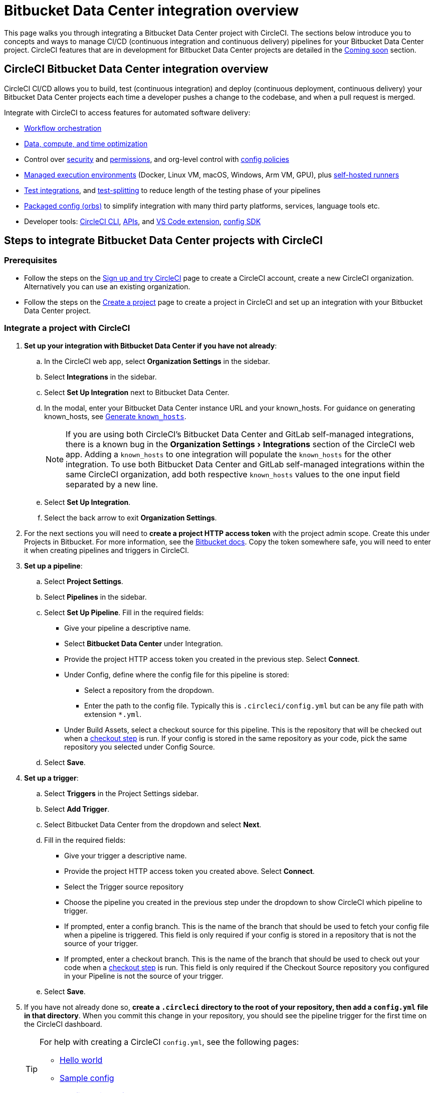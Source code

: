 = Bitbucket Data Center integration overview
:page-platform: Cloud
:page-description: Learn how to integrate Bitbucket Data Center with CircleCI to manage your pipelines with our.
:icons: font
:experimental:

This page walks you through integrating a Bitbucket Data Center project with CircleCI. The sections below introduce you to concepts and ways to manage CI/CD (continuous integration and continuous delivery) pipelines for your Bitbucket Data Center project. CircleCI features that are in development for Bitbucket Data Center projects are detailed in the <<coming-soon>> section.

[#overview]
== CircleCI Bitbucket Data Center integration overview

CircleCI CI/CD allows you to build, test (continuous integration) and deploy (continuous deployment, continuous delivery) your Bitbucket Data Center projects each time a developer pushes a change to the codebase, and when a pull request is merged.

Integrate with CircleCI to access features for automated software delivery:

* xref:orchestrate:workflows.adoc#workflows-configuration-examples[Workflow orchestration]
* xref:optimize:optimizations.adoc[Data, compute, and time optimization]
* Control over xref:security:security.adoc[security] and xref:security:contexts.adoc[permissions], and org-level control with xref:config-policies:config-policy-management-overview.adoc[config policies]
* xref:execution-managed:executor-intro.adoc[Managed execution environments] (Docker, Linux VM, macOS, Windows, Arm VM, GPU), plus xref:execution-runner:runner-overview.adoc[self-hosted runners]
* xref:test:test.adoc[Test integrations], and xref:optimize:parallelism-faster-jobs.adoc[test-splitting] to reduce length of the testing phase of your pipelines
* xref:orbs:use:orb-intro.adoc[Packaged config (orbs)] to simplify integration with many third party platforms, services, language tools etc.
* Developer tools: xref:toolkit:local-cli.adoc[CircleCI CLI], xref:toolkit:api-intro.adoc[APIs], and xref:toolkit:vs-code-extension-overview.adoc[VS Code extension], xref:toolkit:circleci-config-sdk.adoc[config SDK]

== Steps to integrate Bitbucket Data Center projects with CircleCI

=== Prerequisites

* Follow the steps on the xref:getting-started:first-steps.adoc[Sign up and try CircleCI] page to create a CircleCI account, create a new CircleCI organization. Alternatively you can use an existing organization.

* Follow the steps on the xref:getting-started:create-project.adoc#create-a-project[Create a project] page to create a project in CircleCI and set up an integration with your Bitbucket Data Center project.

=== Integrate a project with CircleCI

. **Set up your integration with Bitbucket Data Center if you have not already**:
.. In the CircleCI web app, select **Organization Settings** in the sidebar.
.. Select **Integrations** in the sidebar.
.. Select btn:[Set Up Integration] next to Bitbucket Data Center.
.. In the modal, enter your Bitbucket Data Center instance URL and your known_hosts. For guidance on generating known_hosts, see <<known-hosts>>.
+
NOTE: If you are using both CircleCI's Bitbucket Data Center and GitLab self-managed integrations, there is a known bug in the menu:Organization Settings[Integrations] section of the CircleCI web app. Adding a `known_hosts` to one integration will populate the `known_hosts`  for the other integration. To use both Bitbucket Data Center and GitLab self-managed integrations within the same CircleCI organization, add both respective `known_hosts` values to the one input field separated by a new line.

.. Select btn:[Set Up Integration].
.. Select the back arrow to exit **Organization Settings**.

. For the next sections you will need to **create a project HTTP access token** with the project admin scope. Create this under Projects in Bitbucket. For more information, see the link:https://confluence.atlassian.com/bitbucketserver/http-access-tokens-939515499.html[Bitbucket docs]. Copy the token somewhere safe, you will need to enter it when creating pipelines and triggers in CircleCI.

. **Set up a pipeline**:
.. Select **Project Settings**.
.. Select **Pipelines** in the sidebar.
.. Select **Set Up Pipeline**. Fill in the required fields:
** Give your pipeline a descriptive name.
** Select **Bitbucket Data Center** under Integration.
** Provide the project HTTP access token you created in the previous step. Select btn:[Connect].
** Under Config, define where the config file for this pipeline is stored:
*** Select a repository from the dropdown.
*** Enter the path to the config file. Typically this is `.circleci/config.yml` but can be any file path with extension `*.yml`.
** Under Build Assets, select a checkout source for this pipeline. This is the repository that will be checked out when a link:https://circleci.com/docs/configuration-reference/#checkout[checkout step] is run. If your config is stored in the same repository as your code, pick the same repository you selected under Config Source.
.. Select btn:[Save].

. **Set up a trigger**:
.. Select **Triggers** in the Project Settings sidebar.
.. Select **Add Trigger**.
.. Select Bitbucket Data Center from the dropdown and select btn:[Next].
.. Fill in the required fields:
** Give your trigger a descriptive name.
** Provide the project HTTP access token you created above. Select btn:[Connect].
** Select the Trigger source repository
** Choose the pipeline you created in the previous step under the dropdown to show CircleCI which pipeline to trigger.
** If prompted, enter a config branch. This is the name of the branch that should be used to fetch your config file when a pipeline is triggered. This field is only required if your config is stored in a repository that is not the source of your trigger.
** If prompted, enter a checkout branch. This is the name of the branch that should be used to check out your code when a link:https://circleci.com/docs/configuration-reference/#checkout[checkout step] is run. This field is only required if the Checkout Source repository you configured in your Pipeline is not the source of your trigger.

.. Select btn:[Save].

. If you have not already done so, **create a `.circleci` directory to the root of your repository, then add a `config.yml` file in that directory**. When you commit this change in your repository, you should see the pipeline trigger for the first time on the CircleCI dashboard.
+
[TIP]
====
For help with creating a CircleCI `config.yml`, see the following pages:

* xref:getting-started:hello-world.adoc[Hello world]
* xref:toolkit:sample-config.adoc[Sample config]
* xref:reference:ROOT:configuration-reference.adoc[Configuration reference]
====

Each time you push changes to your Bitbucket Data Center repository, a new pipeline is triggered and you should see it running for the project within the CircleCI web app.

image::guides:ROOT:gl-ga/gitlab-ga-successful-pipeline.png[Successful pipeline run]

Make any further changes to your CircleCI config in your Bitbucket Data Center repository. Editing an existing CircleCI configuration within the web app is not currently available.

Committing changes in your repository will automatically trigger a pipeline. Manually triggering a pipeline from the CircleCI web app is not available at this time.

[#known-hosts]
=== Generate `known_hosts`

Integrating CircleCI with your Bitbucket Data Center instance requires that you store a public SSH host key within the CircleCI organization that will be accessing the Bitbucket Data Center instance.

To get the required SSH host key, run `ssh-keyscan` with the hostname and port of your Bitbucket Data Center instance. For example:

TIP: Replace the port with the correct port for your instance, and the hostname with your Bitbucket Data Center hostname.

[,shell]
----
ssh-keyscan -p 1234 bitbucket-datacenter.example.com
----

The output will look something like the following:

[,shell]
----
[bitbucket-datacenter.example.com]:1234 ssh-rsa AAAAB3NzaC1yc2EAAAADAQABAAA//NF6iU86j0hfGxn8ncjgwvmk9tMKzhFqrRLaltP0TGt760PhfWk070raKLHS3L6H0BdN9qNVsTk63czziFDmtBehE82/XXX+59MuppY0DHG3brNvw4REPmzZkQNIR6Cs8b15iFbwnIL51IH9kBVMztWQaRDPkPPxihM6e0n/vo5n3uEIPCTZiwLgKRcpeks2LsfbsW0NN5Q7J1Irp/ACstfrsFWSntranbjMe6cIwELNY6FhvYmETzH0cY0=
----

Copy the full output from the `ssh-keyscan` command and enter it into the "known hosts" text box when setting up your integration in the CircleCI web app under menu:Organization Settings[Integrations].

== How it works

When you connect a repository with your CircleCI project, behind the scenes, CircleCI is registering a webhook within your Bitbucket Data Center project. You may verify this once you have successfully created the project by navigating to your repository's menu:Project Settings[Webhooks] page.

== Limitations

The following limits are currently in place for Bitbucket Data Center integrations:

- Each user can create up to three organizations.
- Each organization under a Free Plan can have up to 10 projects.

If you need more organizations or projects, consider upgrading to a xref:plans-pricing:plan-overview.adoc[Paid plan], or link:https://support.circleci.com/hc/en-us/requests/new[contact our Support team].

[#project-settings]
== Project settings

Project settings is where you can access the following and more:

* Set up collaborators and roles.
* Set up and manage pipelines and triggers.
* Set up project level environment variables, SSH keys and API permissions.
* Set up integrations, for example, Slack notifications, LLMOps, status badges, webhooks.

[#people]
=== People and groups

Project roles give control over which users have access to which projects within an organization. This enables teams to have limited access to only their projects, while managers and others can have broader organizational access. The access options are:

* Admin: Read and write access to the project and all settings and ability to manage other users' access.
* Contributor: Read and write access to the project and some settings.
* Viewer: Read only access to the project and some settings.

For full details of roles, permissions, and groups, see the following pages:

* xref:permissions-authentication:roles-and-permissions-overview.adoc[Roles and permissions overview]
* xref:permissions-authentication:manage-groups.adoc[Manage groups]

[#configuration]
=== Pipelines and triggers

You can add or delete pipelines and triggers for your project. For details see the xref:orchestrate:pipelines.adoc#pipelines-and-triggers[pipelines overview].

[#project-settings-advanced]
=== Advanced

* You can optionally choose to enable the auto-cancel xref:orchestrate:skip-build.adoc#auto-cancel[redundant workflows setting]
* You can enable dynamic configuration using setup workflows in CircleCI. To learn about dynamic configuration, read the xref:orchestrate:dynamic-config.adoc[Dynamic configuration] guide.
* At this time, the **Free and Open Source** setting is not currently supported for Bitbucket Data Center, but there are plans to make this available in the future.

[#ssh-keys]
=== Additional SSH keys

You can add additional SSH keys to the project. You might want to set this up for a few reasons:

* If you would like to allow your project to access or deploy to services
* If you would like your project to write to, or checkout code from, other repositories

For details see the xref:add-ssh-key.adoc[Additional SSH keys overview].

[#organization-settings]
== Organization settings

For Bitbucket Data Center integrations, organizations and users are managed independently from your VCS. Organizations and users are considered CircleCI organizations and users, with their own roles and permissions that do not rely on those defined in your VCS.

To manage settings at the organization level, select btn:[Organization Settings] in the CircleCI web app sidebar.

[#organization-settings-people]
=== People

Add or remove users, and manage user roles for the organization as well as user invites. See the xref:permissions-authentication:roles-and-permissions-overview.adoc[Roles and permissions overview] page for full details.

[#organization-settings-integrations]
=== Integrations

The Integrations page under Organization Settings allows you to connect your organization with either Bitbucket Data Center or a GitLab self-managed instance. Steps to integrate with Bitbucket Data Center are described on the xref:getting-started:create-project.adoc[Create a project] page.

[#deprecated-system-environment-variables]
== Deprecated system environment variables

A number of built-in environment variables are not available in Bitbucket Data Center-based projects. VCS support for each environment variable is indicated in the xref:reference:ROOT:variables.adoc#built-in-environment-variables[Built-in environment variables] table on the Project values and variables page.

If your pipelines need the data provided by the deprecated environment variables, we recommend you use suitable replacements from the available xref:orchestrate:pipeline-variables.adoc[pipeline values] list.

[#coming-soon]
== Coming soon

The following sections are features of CircleCI which are not currently fully supported for Bitbucket Data Center. These features are planned for future releases.

[#account-integrations]
=== Account integrations

You can only manage your connections between CircleCI and Bitbucket Data Center through project setup, pipeline and trigger settings. We are working on enabling users to manage their users’ Bitbucket Data Center identity as part of their user profile's account integration settings.

[#passing-secrets-to-forked-pull-requests]
=== Passing secrets to forked pull requests

Passing secrets to forked pull requests is not a currently supported option for Bitbucket Data Center integrations.

[#scheduled-pipelines]
=== Scheduled pipelines

The ability to xref:orchestrate:scheduled-pipelines.adoc[schedule pipelines] is not currently supported for Bitbucket Data Center projects. This feature is planned for a future release.

[#stop-building]
=== Stop building

Bitbucket Data Center integrations do not currently support the **Stop Building** xref:security:stop-building-a-project-on-circleci.adoc#stop-building-a-project[option] that can normally be found in **Project settings**. As an alternative, you can xref:security:stop-building-a-project-on-circleci.adoc#remove-a-project-from-circleci[Delete a project].

[#additional-ssh-keys-only]
=== Additional SSH keys only

Deploy keys and user keys are not used by Bitbucket Data Center integrations. Additional Bitbucket Data Center keys are stored in **Project Settings > Additional SSH Keys**.

[#free-and-open-source-setting]
=== Free and open source setting

Open source plans are not currently available to Bitbucket Data Center customers. CircleCI will keep the open source community up to date as work continues to support this.

[#test-insights]
=== Test Insights

xref:insights:insights-tests.adoc[Test Insights] is currently not supported for Bitbucket Data Center integrations.

[#circleci-server]
=== CircleCI self-hosted server product

Bitbucket Data Center is not yet supported for link:https://circleci.com/pricing/server/[CircleCI server].

[#next-steps]
== Next steps
- xref:getting-started:config-intro.adoc[Configuration tutorial]
- xref:getting-started:hello-world.adoc[Hello world]
